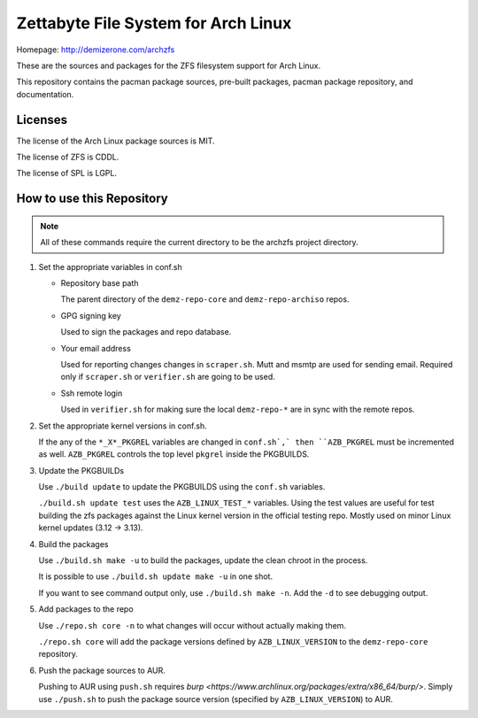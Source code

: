 Zettabyte File System for Arch Linux
====================================

Homepage: http://demizerone.com/archzfs

These are the sources and packages for the ZFS filesystem support for Arch
Linux.

This repository contains the pacman package sources, pre-built packages, pacman
package repository, and documentation.

--------
Licenses
--------

The license of the Arch Linux package sources is MIT.

The license of ZFS is CDDL.

The license of SPL is LGPL.

--------------------------
How to use this Repository
--------------------------

.. note:: All of these commands require the current directory to be the archzfs
          project directory.

1. Set the appropriate variables in conf.sh

   * Repository base path

     The parent directory of the ``demz-repo-core`` and ``demz-repo-archiso``
     repos.

   * GPG signing key

     Used to sign the packages and repo database.

   * Your email address

     Used for reporting changes changes in ``scraper.sh``. Mutt and msmtp are
     used for sending email. Required only if ``scraper.sh`` or ``verifier.sh``
     are going to be used.

   * Ssh remote login

     Used in ``verifier.sh`` for making sure the local ``demz-repo-*`` are in
     sync with the remote repos.

#. Set the appropriate kernel versions in conf.sh.

   If the any of the ``*_X*_PKGREL`` variables are changed in ``conf.sh`,` then
   ``AZB_PKGREL`` must be incremented as well. ``AZB_PKGREL`` controls the top
   level ``pkgrel`` inside the PKGBUILDS.

#. Update the PKGBUILDs

   Use ``./build update`` to update the PKGBUILDS using the ``conf.sh``
   variables.

   ``./build.sh update test`` uses the ``AZB_LINUX_TEST_*`` variables. Using
   the test values are useful for test building the zfs packages against the
   Linux kernel version in the official testing repo. Mostly used on minor
   Linux kernel updates (3.12 -> 3.13).

#. Build the packages

   Use ``./build.sh make -u`` to build the packages, update the clean chroot in
   the process.

   It is possible to use ``./build.sh update make -u`` in one shot.

   If you want to see command output only, use ``./build.sh make -n``. Add the
   ``-d`` to see debugging output.

#. Add packages to the repo

   Use ``./repo.sh core -n`` to what changes will occur without actually making
   them.

   ``./repo.sh core`` will add the package versions defined by
   ``AZB_LINUX_VERSION`` to the ``demz-repo-core`` repository.

#. Push the package sources to AUR.

   Pushing to AUR using ``push.sh`` requires `burp
   <https://www.archlinux.org/packages/extra/x86_64/burp/>`.  Simply use
   ``./push.sh`` to push the package source version (specified by
   ``AZB_LINUX_VERSION``) to AUR.
